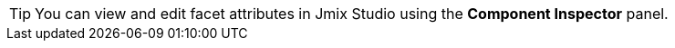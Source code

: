 [TIP]
====
You can view and edit facet attributes in Jmix Studio using the *Component Inspector* panel.
====